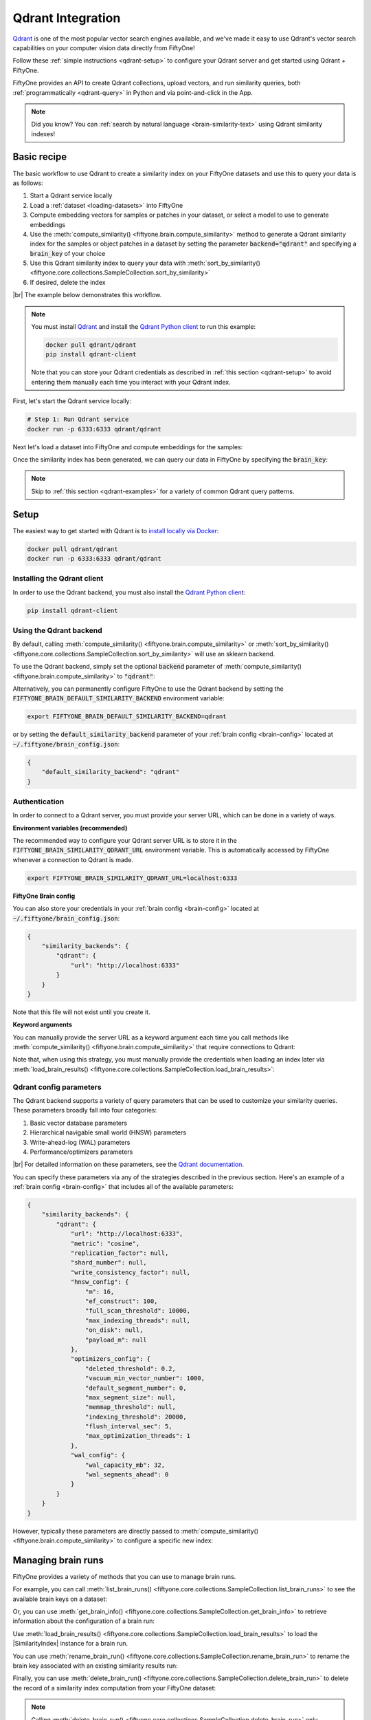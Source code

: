 .. _qdrant-integration:

Qdrant Integration
==================

.. default-role:: code

`Qdrant <https://qdrant.tech>`_ is one of the most popular vector search
engines available, and we've made it easy to use Qdrant's vector search
capabilities on your computer vision data directly from FiftyOne!

Follow these :ref:`simple instructions <qdrant-setup>` to configure your Qdrant
server and get started using Qdrant + FiftyOne.

FiftyOne provides an API to create Qdrant collections, upload vectors, and run
similarity queries, both :ref:`programmatically <qdrant-query>` in Python and
via point-and-click in the App.

.. note::

    Did you know? You can
    :ref:`search by natural language <brain-similarity-text>` using Qdrant
    similarity indexes!

.. image:: /images/brain/brain-image-similarity.gif
   :alt: image-similarity
   :align: center

.. _qdrant-basic-recipe:

Basic recipe
____________

The basic workflow to use Qdrant to create a similarity index on your FiftyOne
datasets and use this to query your data is as follows:

1)  Start a Qdrant service locally

2)  Load a :ref:`dataset <loading-datasets>` into FiftyOne

3)  Compute embedding vectors for samples or patches in your dataset, or select
    a model to use to generate embeddings

4)  Use the :meth:`compute_similarity() <fiftyone.brain.compute_similarity>`
    method to generate a Qdrant similarity index for the samples or object
    patches in a dataset by setting the parameter `backend="qdrant"` and
    specifying a `brain_key` of your choice

5)  Use this Qdrant similarity index to query your data with
    :meth:`sort_by_similarity() <fiftyone.core.collections.SampleCollection.sort_by_similarity>`

6) If desired, delete the index

|br|
The example below demonstrates this workflow.

.. note::

    You must install `Qdrant <https://qdrant.tech>`_ and install the
    `Qdrant Python client <https://github.com/qdrant/qdrant_client>`_ to run
    this example:

    .. code-block:: shell

        docker pull qdrant/qdrant
        pip install qdrant-client

    Note that you can store your Qdrant credentials as described in
    :ref:`this section <qdrant-setup>` to avoid entering them manually each
    time you interact with your Qdrant index.

First, let's start the Qdrant service locally:

.. code-block:: bash

    # Step 1: Run Qdrant service
    docker run -p 6333:6333 qdrant/qdrant

Next let's load a dataset into FiftyOne and compute embeddings for the samples:

.. code-block:: python
    :linenos:

    import fiftyone as fo
    import fiftyone.brain as fob
    import fiftyone.zoo as foz

    # Step 2: Load your data into FiftyOne
    dataset = foz.load_zoo_dataset("quickstart")

    # Steps 3 and 4: Compute embeddings and create a similarity index
    qdrant_index = fob.compute_similarity(
        dataset, 
        brain_key="qdrant_index",
        backend="qdrant",
    )

Once the similarity index has been generated, we can query our data in FiftyOne
by specifying the `brain_key`:

.. code-block:: python
    :linenos:

    # Step 5: Query your data
    query = dataset.first().id  # query by sample ID
    view = dataset.sort_by_similarity(
        query, 
        brain_key="qdrant_index",
        k=10,  # limit to 10 most similar samples
    )

    # Step 6 (optional): Cleanup

    # Delete the Qdrant collection
    qdrant_index.cleanup()

    # Delete run record from FiftyOne
    dataset.delete_brain_run("qdrant_index")

.. note::

    Skip to :ref:`this section <qdrant-examples>` for a variety of common
    Qdrant query patterns.

.. _qdrant-setup:

Setup
_____

The easiest way to get started with Qdrant is to
`install locally via Docker <https://qdrant.tech/documentation/install/>`_:

.. code-block:: shell

    docker pull qdrant/qdrant
    docker run -p 6333:6333 qdrant/qdrant

Installing the Qdrant client
----------------------------

In order to use the Qdrant backend, you must also install the
`Qdrant Python client <https://qdrant.tech/documentation/install/#python-client>`_:

.. code-block:: shell

    pip install qdrant-client

Using the Qdrant backend
------------------------

By default, calling
:meth:`compute_similarity() <fiftyone.brain.compute_similarity>` or 
:meth:`sort_by_similarity() <fiftyone.core.collections.SampleCollection.sort_by_similarity>`
will use an sklearn backend.

To use the Qdrant backend, simply set the optional `backend` parameter of
:meth:`compute_similarity() <fiftyone.brain.compute_similarity>` to `"qdrant"`:

.. code:: python
    :linenos:

    import fiftyone.brain as fob

    fob.compute_similarity(..., backend="qdrant", ...)

Alternatively, you can permanently configure FiftyOne to use the Qdrant backend
by setting the `FIFTYONE_BRAIN_DEFAULT_SIMILARITY_BACKEND` environment
variable:

.. code-block:: shell

    export FIFTYONE_BRAIN_DEFAULT_SIMILARITY_BACKEND=qdrant

or by setting the `default_similarity_backend` parameter of your
:ref:`brain config <brain-config>` located at `~/.fiftyone/brain_config.json`:

.. code-block:: json

    {
        "default_similarity_backend": "qdrant"
    }

Authentication
--------------

In order to connect to a Qdrant server, you must provide your server URL, which
can be done in a variety of ways.

**Environment variables (recommended)**

The recommended way to configure your Qdrant server URL is to store it in the 
`FIFTYONE_BRAIN_SIMILARITY_QDRANT_URL` environment variable. This is
automatically accessed by FiftyOne whenever a connection to Qdrant is made.

.. code-block:: shell

    export FIFTYONE_BRAIN_SIMILARITY_QDRANT_URL=localhost:6333

**FiftyOne Brain config**

You can also store your credentials in your :ref:`brain config <brain-config>`
located at `~/.fiftyone/brain_config.json`:

.. code-block:: json

    {
        "similarity_backends": {
            "qdrant": {
                "url": "http://localhost:6333"
            }
        }
    }

Note that this file will not exist until you create it.

**Keyword arguments**

You can manually provide the server URL as a keyword argument each time you
call methods
like :meth:`compute_similarity() <fiftyone.brain.compute_similarity>` that
require connections to Qdrant:

.. code:: python
    :linenos:

    import fiftyone.brain as fob 
    
    qdrant_index = fob.compute_similarity(
        ...
        backend="qdrant",
        brain_key="qdrant_index",
        url="http://localhost:6333",
    )

Note that, when using this strategy, you must manually provide the credentials
when loading an index later via
:meth:`load_brain_results() <fiftyone.core.collections.SampleCollection.load_brain_results>`:

.. code:: python
    :linenos:

    qdrant_index = dataset.load_brain_results(
        "qdrant_index",
        url="http://localhost:6333",
    )

.. _qdrant-config-parameters:

Qdrant config parameters
------------------------

The Qdrant backend supports a variety of query parameters that can be used to
customize your similarity queries. These parameters broadly fall into four 
categories:

1.  Basic vector database parameters
2.  Hierarchical navigable small world (HNSW) parameters
3.  Write-ahead-log (WAL) parameters
4.  Performance/optimizers parameters

|br|
For detailed information on these parameters, see the 
`Qdrant documentation <https://qdrant.tech/documentation/configuration>`_.

You can specify these parameters via any of the strategies described in the
previous section. Here's an example of a :ref:`brain config <brain-config>`
that includes all of the available parameters:

.. code-block:: json

    {
        "similarity_backends": {
            "qdrant": {
                "url": "http://localhost:6333",
                "metric": "cosine",
                "replication_factor": null,
                "shard_number": null,
                "write_consistency_factor": null,
                "hnsw_config": {
                    "m": 16,
                    "ef_construct": 100,
                    "full_scan_threshold": 10000,
                    "max_indexing_threads": null,
                    "on_disk": null,
                    "payload_m": null
                },
                "optimizers_config": {
                    "deleted_threshold": 0.2,
                    "vacuum_min_vector_number": 1000,
                    "default_segment_number": 0,
                    "max_segment_size": null,
                    "memmap_threshold": null,
                    "indexing_threshold": 20000,
                    "flush_interval_sec": 5,
                    "max_optimization_threads": 1
                },
                "wal_config": {
                    "wal_capacity_mb": 32,
                    "wal_segments_ahead": 0
                }
            }
        }
    }

However, typically these parameters are directly passed to
:meth:`compute_similarity() <fiftyone.brain.compute_similarity>` to configure
a specific new index:

.. code:: python
    :linenos:

    qdrant_index = fob.compute_similarity(
        ...
        backend="qdrant",
        brain_key="qdrant_index",
        collection_name="your-collection-name",
        metric="cosine",
        replication_factor=1,
    )

.. _qdrant-managing-brain-runs:

Managing brain runs
___________________

FiftyOne provides a variety of methods that you can use to manage brain runs.

For example, you can call
:meth:`list_brain_runs() <fiftyone.core.collections.SampleCollection.list_brain_runs>`
to see the available brain keys on a dataset:

.. code:: python
    :linenos:

    import fiftyone.brain as fob

    # List all brain runs
    dataset.list_brain_runs()

    # Only list similarity runs
    dataset.list_brain_runs(type=fob.Similarity)

    # Only list specific similarity runs
    dataset.list_brain_runs(
        type=fob.Similarity,
        patches_field="ground_truth",
        supports_prompts=True,
    )

Or, you can use
:meth:`get_brain_info() <fiftyone.core.collections.SampleCollection.get_brain_info>`
to retrieve information about the configuration of a brain run:

.. code:: python
    :linenos:

    info = dataset.get_brain_info(brain_key)
    print(info)

Use :meth:`load_brain_results() <fiftyone.core.collections.SampleCollection.load_brain_results>`
to load the |SimilarityIndex| instance for a brain run.

You can use
:meth:`rename_brain_run() <fiftyone.core.collections.SampleCollection.rename_brain_run>`
to rename the brain key associated with an existing similarity results run:

.. code:: python
    :linenos:

    dataset.rename_brain_run(brain_key, new_brain_key)

Finally, you can use
:meth:`delete_brain_run() <fiftyone.core.collections.SampleCollection.delete_brain_run>`
to delete the record of a similarity index computation from your FiftyOne 
dataset:

.. code:: python
    :linenos:

    dataset.delete_brain_run(brain_key)

.. note::

    Calling
    :meth:`delete_brain_run() <fiftyone.core.collections.SampleCollection.delete_brain_run>`
    only deletes the **record** of the brain run from your FiftyOne dataset; it
    will not delete any associated Qdrant collection, which you can do as
    follows:

    .. code:: python

        # Delete the Qdrant collection
        qdrant_index = dataset.load_brain_results(brain_key)
        qdrant_index.cleanup()

.. _qdrant-examples:

Examples
________

This section demonstrates how to perform some common vector search workflows on 
a FiftyOne dataset using the Qdrant backend.

.. note::

    All of the examples below assume you have configured your Qdrant server
    as described in :ref:`this section <qdrant-setup>`.

.. _qdrant-new-similarity-index:

Create a similarity index
-------------------------

In order to create a new Qdrant similarity index, you need to specify either
the `embeddings` or `model` argument to
:meth:`compute_similarity() <fiftyone.brain.compute_similarity>`. Here's a few
possibilities:

.. code:: python
    :linenos:

    import fiftyone as fo
    import fiftyone.brain as fob
    import fiftyone.zoo as foz

    dataset = foz.load_zoo_dataset("quickstart")
    model_name = "clip-vit-base32-torch"
    model = foz.load_zoo_model(model_name)
    brain_key = "qdrant_index"

    # Option 1: Compute embeddings on the fly from model name
    fob.compute_similarity(
        dataset,
        model=model_name,
        backend="qdrant",
        brain_key=brain_key,
    )

    # Option 2: Compute embeddings on the fly from model instance
    fob.compute_similarity(
        dataset,
        model=model
        backend="qdrant",
        brain_key=brain_key,
    )

    # Option 3: Pass precomputed embeddings as a numpy array
    embeddings = dataset.compute_embeddings(model)
    fob.compute_similarity(
        dataset,
        embeddings=embeddings,
        backend="qdrant",
        brain_key=brain_key,
    )

    # Option 4: Pass precomputed embeddings by field name
    dataset.compute_embeddings(model, embeddings_field="embeddings")
    fob.compute_similarity(
        dataset,
        embeddings="embeddings",
        backend="qdrant",
        brain_key=brain_key,
    )

.. note::

    You can customize the Qdrant collection by passing any
    :ref:`supported parameters <qdrant-config-parameters>` as extra kwargs.

.. _qdrant-patch-similarity-index:

Create a patch similarity index
-------------------------------

You can also create a similarity index for
:ref:`object patches <brain-object-similarity>` within your dataset by
including the `patches_field` argument to
:meth:`compute_similarity() <fiftyone.brain.compute_similarity>`:

.. code:: python
    :linenos:

    import fiftyone as fo
    import fiftyone.brain as fob
    import fiftyone.zoo as foz

    dataset = foz.load_zoo_dataset("quickstart")

    fob.compute_similarity(
        dataset, 
        patches_field="ground_truth",
        model="clip-vit-base32-torch",
        backend="qdrant",
        brain_key="qdrant_patches",
    )

.. note::

    You can customize the Qdrant collection by passing any
    :ref:`supported parameters <qdrant-config-parameters>` as extra kwargs.

.. _qdrant-connect-to-existing-index:

Connect to an existing index
----------------------------

If you have already created a Qdrant collection storing the embedding vectors
for the samples or patches in your dataset, you can connect to it by passing
the `collection_name` to
:meth:`compute_similarity() <fiftyone.brain.compute_similarity>`:

.. code:: python
    :linenos:

    import fiftyone as fo
    import fiftyone.brain as fob
    import fiftyone.zoo as foz

    dataset = foz.load_zoo_dataset("quickstart")

    fob.compute_similarity(
        dataset,
        model="clip-vit-base32-torch",      # zoo model used (if applicable)
        embeddings=False,                   # don't compute embeddings
        collection_name="your-collection",  # the existing Qdrant collection
        brain_key="qdrant_index",
        backend="qdrant",
    )

.. _qdrant-add-remove-embeddings:

Add/remove embeddings from an index
-----------------------------------

You can use
:meth:`add_to_index() <fiftyone.brain.similarity.SimilarityIndex.add_to_index>`
and
:meth:`remove_from_index() <fiftyone.brain.similarity.SimilarityIndex.remove_from_index>`
to add and remove embeddings from an existing Qdrant index.

These methods can come in handy if you modify your FiftyOne dataset and need
to update the Qdrant index to reflect these changes:

.. code:: python
    :linenos:

    import numpy as np

    import fiftyone as fo
    import fiftyone.brain as fob
    import fiftyone.zoo as foz

    dataset = foz.load_zoo_dataset("quickstart")

    qdrant_index = fob.compute_similarity(
        dataset,
        model="clip-vit-base32-torch",
        brain_key="qdrant_index",
        backend="qdrant",
    )
    print(qdrant_index.total_index_size)  # 200

    view = dataset.take(10)
    ids = view.values("id")

    # Delete 10 samples from a dataset
    dataset.delete_samples(view)

    # Delete the corresponding vectors from the index
    qdrant_index.remove_from_index(sample_ids=ids)

    # Add 20 samples to a dataset
    samples = [fo.Sample(filepath="tmp%d.jpg" % i) for i in range(20)]
    sample_ids = dataset.add_samples(samples)

    # Add corresponding embeddings to the index
    embeddings = np.random.rand(20, 512)
    qdrant_index.add_to_index(embeddings, sample_ids)

    print(qdrant_index.total_index_size)  # 210

.. _qdrant-get-embeddings:

Retrieve embeddings from an index
---------------------------------

You can use
:meth:`get_embeddings() <fiftyone.brain.similarity.SimilarityIndex.get_embeddings>`
to retrieve embeddings from a Qdrant index by ID:

.. code:: python
    :linenos:

    import fiftyone as fo
    import fiftyone.brain as fob
    import fiftyone.zoo as foz

    dataset = foz.load_zoo_dataset("quickstart")

    qdrant_index = fob.compute_similarity(
        dataset, 
        model="clip-vit-base32-torch",
        brain_key="qdrant_index",
        backend="qdrant",
    )

    # Retrieve embeddings for the entire dataset
    ids = dataset.values("id")
    embeddings, sample_ids, _ = qdrant_index.get_embeddings(sample_ids=ids)
    print(embeddings.shape)  # (200, 512)
    print(sample_ids.shape)  # (200,)

    # Retrieve embeddings for a view
    ids = dataset.take(10).values("id")
    embeddings, sample_ids, _ = qdrant_index.get_embeddings(sample_ids=ids)
    print(embeddings.shape)  # (10, 512)
    print(sample_ids.shape)  # (10,)

.. _qdrant-query:

Querying a Qdrant index
-----------------------

You can query a Qdrant index by appending a
:meth:`sort_by_similarity() <fiftyone.core.collections.SampleCollection.sort_by_similarity>` 
stage to any dataset or view. The query can be any of the following:

*   An ID (sample or patch)
*   A query vector of same dimension as the index
*   A list of IDs (samples or patches)
*   A text prompt (if :ref:`supported by the model <brain-similarity-text>`)

.. code:: python
    :linenos:

    import numpy as np

    import fiftyone as fo
    import fiftyone.brain as fob
    import fiftyone.zoo as foz

    dataset = foz.load_zoo_dataset("quickstart")

    fob.compute_similarity(
        dataset, 
        model="clip-vit-base32-torch",
        brain_key="qdrant_index",
        backend="qdrant",
    )

    # Query by vector
    query = np.random.rand(512)  # matches the dimension of CLIP embeddings
    view = dataset.sort_by_similarity(query, k=10, brain_key="qdrant_index")

    # Query by sample ID
    query = dataset.first().id
    view = dataset.sort_by_similarity(query, k=10, brain_key="qdrant_index")

    # Query by a list of IDs
    query = [dataset.first().id, dataset.last().id]
    view = dataset.sort_by_similarity(query, k=10, brain_key="qdrant_index")

    # Query by text prompt
    query = "a photo of a dog"
    view = dataset.sort_by_similarity(query, k=10, brain_key="qdrant_index")

.. note::

    Performing a similarity search on a |DatasetView| will **only** return
    results from the view; if the view contains samples that were not included
    in the index, they will never be included in the result.

    This means that you can index an entire |Dataset| once and then perform
    searches on subsets of the dataset by
    :ref:`constructing views <using-views>` that contain the images of
    interest.

.. _qdrant-access-client:

Accessing the Qdrant client
---------------------------

You can use the `client` property of a Qdrant index to directly access the
underlying Qdrant client instance and use its methods as desired:

.. code:: python
    :linenos:

    import fiftyone as fo
    import fiftyone.brain as fob
    import fiftyone.zoo as foz

    dataset = foz.load_zoo_dataset("quickstart")

    qdrant_index = fob.compute_similarity(
        dataset,
        model="clip-vit-base32-torch",
        brain_key="qdrant_index",
        backend="qdrant",
    )

    qdrant_client = qdrant_index.client
    print(qdrant_client)
    print(qdrant_client.get_collections())

.. _qdrant-advanced-usage:

Advanced usage
--------------

As :ref:`previously mentioned <qdrant-config-parameters>`, you can customize
your Qdrant collections by providing optional parameters to
:meth:`compute_similarity() <fiftyone.brain.compute_similarity>`.

In particular, the `hnsw_config`, `wal_config`, and `optimizers_config`
parameters may impact the quality of your query results, as well as the time
and memory required to perform approximate nearest neighbor searches.
Additionally, you can specify parameters like `replication_factor` and
`shard_number` to further tune performance.

Here's an example of creating a similarity index backed by a customized Qdrant
collection. Just for fun, we'll specify a custom collection name, use dot
product similarity, and populate the index for only a subset of our dataset:

.. code:: python
    :linenos:

    import fiftyone as fo
    import fiftyone.brain as fob
    import fiftyone.zoo as foz

    dataset = foz.load_zoo_dataset("quickstart")

    # Create a custom Qdrant index
    qdrant_index = fob.compute_similarity(
        dataset,
        model="clip-vit-base32-torch",
        embeddings=False,  # we'll add embeddings below
        metric="dotproduct",
        brain_key="qdrant_index",
        backend="qdrant",
        collection_name="custom-quickstart-index",
        replication_factor=2,
        shard_number=2,
    )

    # Add embeddings for a subset of the dataset
    view = dataset.take(10)
    embeddings, sample_ids, _ = qdrant_index.compute_embeddings(view)
    qdrant_index.add_to_index(embeddings, sample_ids)

    qdrant_client = qdrant_index.client
    print(qdrant_client.get_collections())
